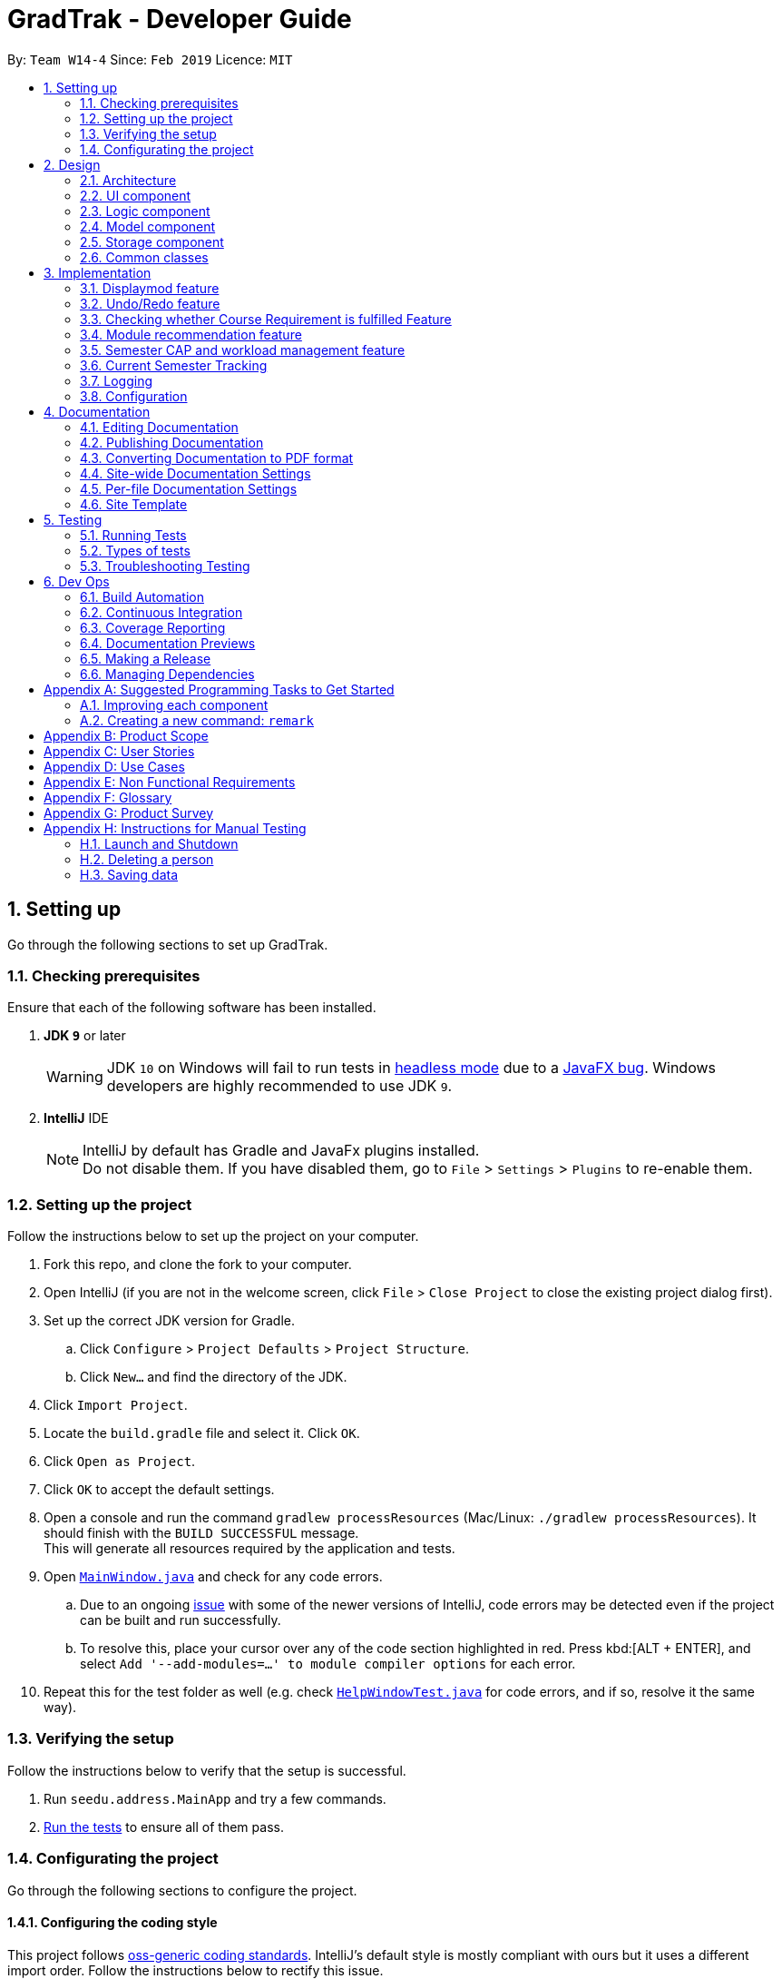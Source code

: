 = GradTrak - Developer Guide
:site-section: DeveloperGuide
:toc:
:toc-title:
:toc-placement: preamble
:sectnums:
:imagesDir: images
:stylesDir: stylesheets
:xrefstyle: full
ifdef::env-github[]
:tip-caption: :bulb:
:note-caption: :information_source:
:warning-caption: :warning:
:experimental:
endif::[]
:repoURL: https://github.com/cs2103-ay1819s2-w14-4/main

By: `Team W14-4`      Since: `Feb 2019`      Licence: `MIT`

== Setting up

Go through the following sections to set up GradTrak.

=== Checking prerequisites

Ensure that each of the following software has been installed.

. *JDK `9`* or later
+
[WARNING]
JDK `10` on Windows will fail to run tests in <<UsingGradle#Running-Tests, headless mode>> due to a https://github.com/javafxports/openjdk-jfx/issues/66[JavaFX bug].
Windows developers are highly recommended to use JDK `9`.

. *IntelliJ* IDE
+
[NOTE]
IntelliJ by default has Gradle and JavaFx plugins installed. +
Do not disable them. If you have disabled them, go to `File` > `Settings` > `Plugins` to re-enable them.

=== Setting up the project

Follow the instructions below to set up the project on your computer.

. Fork this repo, and clone the fork to your computer.
. Open IntelliJ (if you are not in the welcome screen, click `File` > `Close Project` to close the existing project dialog first).
. Set up the correct JDK version for Gradle.
.. Click `Configure` > `Project Defaults` > `Project Structure`.
.. Click `New...` and find the directory of the JDK.
. Click `Import Project`.
. Locate the `build.gradle` file and select it. Click `OK`.
. Click `Open as Project`.
. Click `OK` to accept the default settings.
. Open a console and run the command `gradlew processResources` (Mac/Linux: `./gradlew processResources`). It should finish with the `BUILD SUCCESSFUL` message. +
This will generate all resources required by the application and tests.
. Open link:{repoURL}/src/main/java/seedu/address/ui/MainWindow.java[`MainWindow.java`] and check for any code errors.
.. Due to an ongoing https://youtrack.jetbrains.com/issue/IDEA-189060[issue] with some of the newer versions of IntelliJ, code errors may be detected even if the project can be built and run successfully.
.. To resolve this, place your cursor over any of the code section highlighted in red. Press kbd:[ALT + ENTER], and select `Add '--add-modules=...' to module compiler options` for each error.
. Repeat this for the test folder as well (e.g. check link:{repoURL}/src/test/java/seedu/address/ui/HelpWindowTest.java[`HelpWindowTest.java`] for code errors, and if so, resolve it the same way).

=== Verifying the setup
Follow the instructions below to verify that the setup is successful.

. Run `seedu.address.MainApp` and try a few commands.
. <<Testing,Run the tests>> to ensure all of them pass.

=== Configurating the project

Go through the following sections to configure the project.

==== Configuring the coding style

This project follows https://github.com/oss-generic/process/blob/master/docs/CodingStandards.adoc[oss-generic coding standards]. IntelliJ's default style is mostly compliant with ours but it uses a different import order.
Follow the instructions below to rectify this issue.

. Go to `File` > `Settings...` (Windows/Linux), or `IntelliJ IDEA` > `Preferences...` (macOS).
. Select `Editor` > `Code Style` > `Java`.
. Click on the `Imports` tab to set the order.

* For `Class count to use import with '\*'` and `Names count to use static import with '*'`: Set to `999` to prevent IntelliJ from contracting the import statements.
* For `Import Layout`: The order is `import static all other imports`, `import java.\*`, `import javax.*`, `import org.\*`, `import com.*`, `import all other imports`. Add a `<blank line>` between each `import`.

Optionally, you can follow the <<UsingCheckstyle#, UsingCheckstyle.adoc>> document to configure Intellij to check style-compliance as you write code.

==== Setting up CI

Set up Travis to perform Continuous Integration (CI) for your fork. See <<UsingTravis#, UsingTravis.adoc>> to learn how to set it up.

After setting up Travis, you can optionally set up coverage reporting for your team fork (see <<UsingCoveralls#, UsingCoveralls.adoc>>).

[NOTE]
Coverage reporting could be useful for a team repository that hosts the final version but it is not that useful for your personal fork.

Optionally, you can set up AppVeyor as a second CI (see <<UsingAppVeyor#, UsingAppVeyor.adoc>>).

[NOTE]
Having both Travis and AppVeyor ensures your App works on both Unix-based platforms and Windows-based platforms (Travis is Unix-based and AppVeyor is Windows-based)

==== Getting started with coding

Follow the instructions below when you are ready to start coding.

1. Get some sense of the overall design by reading <<Design-Architecture>>.
2. Take a look at <<GetStartedProgramming>>.

== Design

[[Design-Architecture]]
The following sections explain the design of GradTrak.

=== Architecture

.Architecture Diagram
image::Architecture.png[width="600"]

The *_Architecture Diagram_* given above explains the high-level design of the App. Given below is a quick overview of each component.

[TIP]
The `.pptx` files used to create diagrams in this document can be found in the link:{repoURL}/docs/diagrams/[diagrams] folder. To update a diagram, modify the diagram in the pptx file, select the objects of the diagram, and choose `Save as picture`.

`Main` has only one class called link:{repoURL}/src/main/java/seedu/address/MainApp.java[`MainApp`]. It is responsible for:

* At app launch: Initializing the components in the correct sequence and connecting them with one another.
* At shut down: Shutting down the components and invoking cleanup methods where necessary.

<<Design-Commons,*`Commons`*>> represents a collection of classes used by multiple other components.
The following class plays an important role at the architecture level:

* `LogsCenter` : Used by many classes to write log messages to the App's log file.

The rest of the App consists of four components.

* <<Design-Ui,*`UI`*>>: The user interface (UI) of the App.
* <<Design-Logic,*`Logic`*>>: The command executor.
* <<Design-Model,*`Model`*>>: The model holding the data of the App in-memory.
* <<Design-Storage,*`Storage`*>>: The storage which reads data from and writes data to the hard disk.

Each of the four components above:

* Defines its Application Programming Interface (API) in an `interface` with the same name as the Component.
* Exposes its functionality using a `{Component Name}Manager` class.

For example, the `Logic` component (see class diagram in Section 2.3) defines its API in the `Logic.java` interface and exposes its functionality using the `LogicManager.java` class.

[discrete]
==== How the architecture components interact with each other

The _Sequence Diagram_ below shows how the components interact with each other for the scenario where the user issues the command `delete 1`.

.Component interactions for `delete 1` command
image::SDforDeleteModuleTaken.png[width="800"]

The sections below give more details of each component.

[[Design-Ui]]
=== UI component

.Structure of the UI Component
image::UiClassDiagram.png[width="800"]

*API* : link:{repoURL}/src/main/java/seedu/address/ui/Ui.java[`Ui.java`]

The UI consists of a `MainWindow` that is made up of parts e.g.`CommandBox`, `ResultDisplay`, `PersonListPanel`, `StatusBarFooter`, `BrowserPanel` etc. All these, including the `MainWindow`, inherit from the abstract `UiPart` class.

The `UI` component uses JavaFx UI framework. The layout of these UI parts are defined in matching `.fxml` files that are in the `src/main/resources/view` folder. For example, the layout of the link:{repoURL}/src/main/java/seedu/address/ui/MainWindow.java[`MainWindow`] is specified in link:{repoURL}/src/main/resources/view/MainWindow.fxml[`MainWindow.fxml`]

The `UI` component:

* Executes user commands using the `Logic` component.
* Listens for changes to `Model` data so that the UI can be updated with the modified data.

[[Design-Logic]]
=== Logic component

[[fig-LogicClassDiagram]]
.Structure of the Logic Component
image::LogicClassDiagram.png[width="800"]

*API* :
link:{repoURL}/src/main/java/seedu/address/logic/Logic.java[`Logic.java`]

.  `Logic` uses the `GradTrakParser` class to parse the user command.
.  This results in a `Command` object which is executed by the `LogicManager`.
.  The command execution can affect the `Model` (e.g. adding a module).
.  The result of the command execution is encapsulated as a `CommandResult` object which is passed back to the `Ui`.
.  In addition, the `CommandResult` object can also instruct the `Ui` to perform certain actions, such as displaying help to the user.

Given below is the Sequence Diagram for interactions within the `Logic` component for the `execute("delete 1")` API call.

.Interactions Inside the Logic Component for the `delete 1` Command
image::DeletePersonSdForLogic.png[width="800"]

[[Design-Model]]
=== Model component

.Structure of the Model Component
image::ModelClassDiagram.png[width="800"]

*API* : link:{repoURL}/src/main/java/seedu/address/model/Model.java[`Model.java`]

The `Model`:

* stores a `UserPref` object that represents the user's preferences.
* stores the GradTrak data.
* exposes an unmodifiable `ObservableList<ModuleTaken>` that can be 'observed' e.g. the UI can be bound to this list so that the UI automatically updates when the data in the list change.
* does not depend on any of the other three components.

[NOTE]
As a more OOP model, we can store a `Tag` list in `GradTrak`, which `ModuleTaken` can reference. This would allow `GradTrak` to only require one `Tag` object per unique `Tag`, instead of each `ModuleTaken` needing their own `Tag` object. An example of how such a model may look like is given below. +
 +
image:ModelClassBetterOopDiagram.png[width="800"]

[[Design-Storage]]
=== Storage component
Within the `Storage` component there are *2* types of storage classes: +
1. read and write storage +
2. read only storage

==== Read and write storage
.Structure of the Storage Component
image::StorageClassDiagram.png[width="800"]

*API* : link:{repoURL}/src/main/java/seedu/address/storage/Storage.java[`Storage.java`]

The `Storage` component,

* can save `UserPref` objects in json format and read it back.
* can save the GradTrak data in json format and read it back.

==== Read only storage
.Structure of read only storage component
image::moduleinfostorage.png[width="800"]

*API* : link:{repoURL}/src/main/java/seedu/address/storage/Storage/ModuleInfoStorage.java[`ModuleInfoStorage.java`]

The ModuleInfoStorage is a read-only form of storage as it is only reads the list of module information saved in a JSON
file and coverts them into `ModuleInfo` and the stores all the `ModuleInfo` into list called `ModuleInfoList`.

* can only read `ModuleInfo` objects in json format.

[[Design-Commons]]
=== Common classes

Classes used by multiple components are in the `seedu.addressbook.commons` package.

== Implementation

This section describes some noteworthy details on how certain features are implemented.

//tag::displaymod[]
=== Displaymod feature
==== Current Implementation

The `displaymod` is a search function that displays all available information with regards to the module codes the user types
into the command box.

When the application is launched, a JSON file containing all of NUS module information is then converted
into an Object Class called ModuleInfo individually and stored into an ObservableList<ModuleInfo> called ModuleInfoList.

image::ConversionModuleInfo.png[width="800"]

The usage of ModuleInfoList is only temporary as it is passed into `ModelManager` and then converted into an ObservableList<>.

[NOTE]
The purpose of having ModuleInfoList is not only for temporary use; it also serves as form of Error handling if the application
is unable to find the location of the JSON file containing all of the module information, a blank ModuleInfoList is handed to the
ModelManager.

image::Observable.png[width="800"]

This is done as `ObservableList<>` comes with a `FilteredList<>` feature: which wraps an ObservableList and filters the contents
based on `predicates`.

* `Predicates` -- All search keywords i.e *Module Code* is saved as a list of `predicates`.

This allows for easier search throughout the list of all Module Information, as the User can search for multiple modules in
a single search.

The FilteredList is then collected and the ModuleInfo Objects will be formatted into Strings so that the information required
is displayed by the UI.

==== Design Considerations
===== Aspect: How Displaymod executes
* **Current Implementation :** Searches based on Module Codes Only
** Pros: Searches is slightly faster since its only based on Module Codes
** Cons: Limited search since it requires User to know Module Codes beforehand.

* **Future Implementation :** Search based on keywords
** Pros: User can search for Modules based on keywords thus require no prior knowledge on a particular module code
** Cons: Have to combine all module information into a single String and search for keywords; slower searches.

==== Aspect: Data Structure Used
* **Current Implementation :** `ObservableList<>` is used
** Pros: Allows for `FilteredList<>` to be used based on predicates; easy implementation.
** Cons: Requires additional classes to be implemented to handle the use of `Predicates`.

* **Alternative :** Sticking to the `ArrayList<>`
** Pros: Easy to handle as it is a simple data structure.
** Cons: Harder to search for specific Keywords(future implementation)


// tag::undoredo[]
=== Undo/Redo feature
==== Current Implementation

The undo/redo mechanism is facilitated by `VersionedGradTrak`.
It extends `GradTrak` with an undo/redo history, stored internally as an `gradTrakStateList` and `currentStatePointer`.
Additionally, it implements the following operations:

* `VersionedGradTrak#commit()` -- Saves the current GradTrak state in its history.
* `VersionedGradTrak#undo()` -- Restores the previous GradTrak state from its history.
* `VersionedGradTrak#redo()` -- Restores a previously undone GradTrak state from its history.

These operations are exposed in the `Model` interface as `Model#commitGradTrak()`, `Model#undoGradTrak()` and `Model#redoGradTrak()` respectively.

Given below is an example usage scenario and how the undo/redo mechanism behaves at each step.

Step 1. The user launches the application for the first time. The `VersionedGradTrak` will be initialized with the initial GradTrak state, and the `currentStatePointer` pointing to that single GradTrak state.

image::UndoRedoStartingStateListDiagram.png[width="800"]

Step 2. The user executes `delete 5` command to delete the 5th module in the GradTrak. The `delete` command calls `Model#commitGradTrak()`, causing the modified state of the GradTrak after the `delete 5` command executes to be saved in the `GradTrakStateList`, and the `currentStatePointer` is shifted to the newly inserted GradTrak state.

image::UndoRedoNewCommand1StateListDiagram.png[width="800"]

Step 3. The user executes `add c/CS2103T ...` to add a new module. The `add` command also calls `Model#commitGradTrak()`, causing another modified GradTrak state to be saved into the `gradTrakStateList`.

image::UndoRedoNewCommand2StateListDiagram.png[width="800"]

[NOTE]
If a command fails its execution, it will not call `Model#commitGradTrak()`, so the GradTrak state will not be saved into the `gradTrakStateList`.

Step 4. The user now decides that adding the module was a mistake, and decides to undo that action by executing the `undo` command. The `undo` command will call `Model#undoGradTrak()`, which will shift the `currentStatePointer` once to the left, pointing it to the previous GradTrak state, and restores the GradTrak to that state.

image::UndoRedoExecuteUndoStateListDiagram.png[width="800"]

[NOTE]
If the `currentStatePointer` is at index 0, pointing to the initial GradTrak state, then there are no previous GradTrak states to restore. The `undo` command uses `Model#canUndoGradTrak()` to check if this is the case. If so, it will return an error to the user rather than attempting to perform the undo.

The following sequence diagram shows how the undo operation works:

image::UndoRedoSequenceDiagram.png[width="800"]

The `redo` command does the opposite -- it calls `Model#redoGradTrak()`, which shifts the `currentStatePointer` once to the right, pointing to the previously undone state, and restores the GradTrak to that state.

[NOTE]
If the `currentStatePointer` is at index `gradTrakStateList.size() - 1`, pointing to the latest GradTrak state, then there are no undone GradTrak states to restore. The `redo` command uses `Model#canRedoGradTrak()` to check if this is the case. If so, it will return an error to the user rather than attempting to perform the redo.

Step 5. The user then decides to execute the command `list`. Commands that do not modify the GradTrak, such as `list`, will usually not call `Model#commitGradTrak()`, `Model#undoGradTrak()` or `Model#redoGradTrak()`. Thus, the `gradTrakStateList` remains unchanged.

image::UndoRedoNewCommand3StateListDiagram.png[width="800"]

Step 6. The user executes `clear`, which calls `Model#commitGradTrak()`. Since the `currentStatePointer` is not pointing at the end of the `gradTrakStateList`, all GradTrak states after the `currentStatePointer` will be purged. We designed it this way because it no longer makes sense to redo the `add c/CS2103T ...` command. This is the behavior that most modern desktop applications follow.

image::UndoRedoNewCommand4StateListDiagram.png[width="800"]

The following activity diagram summarizes what happens when a user executes a new command:

image::UndoRedoActivityDiagram.png[width="650"]

==== Design Considerations

===== Aspect: How undo & redo executes

* **Alternative 1 (current choice):** Saves the entire GradTrak.
** Pros: Easy to implement.
** Cons: May have performance issues in terms of memory usage.
* **Alternative 2:** Individual command knows how to undo/redo by itself.
** Pros: Will use less memory (e.g. for `delete`, just save the person being deleted).
** Cons: We must ensure that the implementation of each individual command are correct.

===== Aspect: Data structure to support the undo/redo commands

* **Alternative 1 (current choice):** Use a list to store the history of GradTrak states.
** Pros: Easy for less experienced developers to understand.
** Cons: Logic is duplicated twice. For example, when a new command is executed, we must remember to update both `HistoryManager` and `VersionedGradTrak`.
* **Alternative 2:** Use `HistoryManager` for undo/redo
** Pros: We do not need to maintain a separate list, and just reuse what is already in the codebase.
** Cons: Requires dealing with commands that have already been undone: We must remember to skip these commands. Violates Single Responsibility Principle and Separation of Concerns as `HistoryManager` now needs to do two different things.
// end::undoredo[]

// tag::CourseRequirement[]
=== Checking whether Course Requirement is fulfilled Feature

==== Current Implementation
Users are able to check whether they have satisfied course requirements through a function `displayreq`.
Similar to the implementation of the feature related to `displaymod`, when the application is
launched, a JSON file containing pre-existing information on courses (either default or pre-defined by users) and their respective course requirement
will loaded as `Course` objects and `CourseRequirement` interface (`Course` contains multiple `CourseRequirement` interface implementees)
and stored in an `CourseList` inside of `ModelManager`. While the app does not support adding or removing courses and course requirements,
users can still define their own course or course requirements by modifying the JSON file.


We employ the "Composite" design pattern for this class as there are desirable boolean binary operations such as
"and", "or", that we would like to apply on two different requirements and we would want to regard the "simple" CourseRequirement,
(one that can be achieved without "and", "or") and a more complicated one (one that can only be achieved with "and", "or") to be the same.
As such the logical choice would be to make `CourseRequirement` an interface and its implementation is restricted to
the `PrimitiveRequirement` and `CompositeRequirement` classes.

image::CompositeDesignPattern.png[width==800]

As the name suggests,
`CompositeRequirement` is made up of two other `CourseRequirements`, a `LogicalConnector` enumerations (which is used to represent
logical binary operators such conjunctions and disjunctions). On the other hand, a `PrimitiveRequirement` is a standalone `CourseRequirement` implementation
that contains a `Condition` class, which is really a helper class that is used to check whether a list of `ModuleInfoCode` can satisfy the `CourseRequirement`.
The `Condition` class has the following attribute to decide whether the a condition of `PrimitiveRequirement` is fulfilled, namely one String, Regular Expression,
and an integer `minToSatisfy`. We will further elaborate the details below.

There currently 3 ways that `CourseRequirement` provides information to the user:

* `isFulfilled()` -- a method that accepts a list of `ModuleInfoCode` and returns a `boolean` to indicate whether the list of
`ModuleInfoCode` can satisfy the requirement.
** For `PrimitiveRequirement`, if the number of distinct `ModuleInfoCode` satisfies the list of Regular Expression pre-defined in
`Condition` class exceeds `minToSatisfy`, we define the `PrimitiveRequirement` to be satisfied.
** Similarly, for `CompositeRequirement`, it depends on the `LogicalConnector`; if we have "and", then both `CourseRequirement` must be satisfied
in order for `CompositeRequirement` to be satisfied and likewise for "or".
* `percentageFulfilled()` -- a method that also accepts a list of ModuleInfoCode returns a `double` value on the percentage of completion of the
`CourseRequirement`.
** For `PrimitiveRequirement` this will be the proportion of distinct modules that satisfy at least one of the regular expression
divided by `minToSatisfy`.
** For `CompositeRequirement`, a `LogicalConnector` of "or" wil result in the max of the two requirements whereas for "and", we take average
of both classes to approximate the degree of completion.

* `getUnfulfilled()` -- a method that accepts a list of `ModuleInfoCode` and returns a list of Strings that matches regular expressions (defined under Condition) of the `ModuleInfoCode`
that can be used to satisfy the `CourseRequirement`.

==== Design Considerations
===== Aspect: How condition checks whether Course Requirement is fulfilled
* **Alternative 1 (current choice): Checking Requirement fulfilled by only using `ModuleInfoCode` of
`ModuleTaken`**
** Pros: Easier to implement since we are restricting scope to only checking of strings
** Cons: There could be 'corner cases' that we left out; actual NUS Course Requirement that we cannot represent by
merely checking the module code.


* ** Alternative 2: Checking Requirement fulfilled by accessing any attribute of `ModuleTaken`**
** Pros: Increased flexibility allows for more powerful expressions and increased usability for users side
** Cons: More Java classes/coding required (to Separate Responsibilities and Concerns) also means that more tests
and storage components for different classes.

Alternative 1 is chosen over alternative 2 because it is much easier to implement in terms of scope.
Another reason why we chose alternative 1 over alternative 2 is due to the lack of time.
For most cases, alternative 1 seems to be sufficient.
However, in the future, we might extend the Condition class to check for other attributes of `ModuleTaken`.
//end::CourseRequirement[]

// tag::rec[]
=== Module recommendation feature

The module recommendation feature displays modules which the user is recommended to read based on existing GradTrak modules
and specific course requirements. It generates a list of module codes together with their corresponding titles and requirement
types satisfied. The entire list is displayed on the Result Panel upon entering the `rec` command.

==== Current implementation

Each recommended module is represented by a `RecModule` which contains a unique `ModuleInfo` and its corresponding
`CourseReqType` satisfied, as shown in the diagram below.

.`RecModule` class diagram
image::RecModuleClassDiagram.png[width="400"]


When `ModelManager` is initialised, `Model#getObservableRecModuleList` is called which generates an
`ObservableList` of `RecModule` , one for each module in the entire `ModuleInfoList`. This list is wrapped in a `FilteredList`,
which is further wrapped in a `SortedList`, both stored in `ModelManager`. At this point, all `RecModule` in the list contain an empty `CourseReqType` field.

When the `rec` command is entered, the sequence of execution is as follows:

.  `Model#updateRecModuleList` is called, which creates a `RecModulePredicate` given the user's `Course` and `GradTrak`, and a `RecModuleComparator`.
.  The `RecModulePredicate` is applied to the `FilteredList` of `RecModule`. In each test:
.. An `EligibleModulePredicate` which takes in `GradTrak` tests if the `ModuleInfo` of this `RecModule` is eligible to be read.
If the module is already present in GradTrak or does not have its prerequisites satisfied, this `RecModule` is filtered out.
.. The `ModuleInfoCode` (call it `codeToTest`) of the `RecModule` is retrieved. +
A `nonFailedCodeList` of `ModuleInfoCode` corresponding to non-failed `ModuleTaken` (already passed or to be read in a future semester) is also retrieved from `GradTrak`.
.. The `codeToTest` is then passed into `Course#getCourseReqTypeOf`, which in turn calls `CourseRequirement#canFulfill` for each `CourseRequirement` listed in `Course`.
 A list of `CourseReqType` that the `codeToTest` can satisfy is returned.
This `courseReqTypeList` is sorted by the priority of `CourseReqType` as defined in the `enum` class: `CORE`, `BD`, `IE`, `FAC`, `GE`, `UE`.
.. For each `CourseReqType` in the `courseReqTypeList` (highest priority first):
... `Course#isCodeContributing` is called, which takes in the `CourseReqType`, `nonFailedCodeList` and `codeToTest`.
... For each `CourseRequirement` listed in `Course` corresponding to the given `CourseReqType`, `CourseRequirement#getUnfulfilled`
is called which takes in the `nonFailedCodeList` and returns an `unfulfilledRegexList` of RegExes not satisfied.
... If the `codeToTest` matches any of the RegExes in the
`unfulfilledRegexList`, `Course#isCodeContributing` returns `true` and the loop for `courseReqTypeList` terminates.
.. The `CourseReqType` of highest priority satisfied by `codeToTest` is then set into the `RecModule`. However, if the `codeToTest` does not
contribute to any of the `CourseRequirement` listed in `Course`, this `RecModule` is filtered out.
. The `RecModuleComparator` is applied to the `SortedList` of `RecModule`. It sorts the list in decreasing priority of the
`CourseReqType` satisfied by the `RecModule`. Those `RecModule` with equal priority are sorted by module level (the first numerical digit of its `ModuleInfoCode`),
considering that lower level modules are usually read first. In the case of equal priority and module level, lexicographical sorting of its `ModuleInfoCode` is used.
. The `SortedList` of `RecModule` is retrieved from `ModelManager` and displayed to the user in the Result Panel.

If there are changes to `GradTrak` (adding, editing or deleting modules) or `Course` (changing the course of study), the `rec` command
must be run again to reflect the updated recommendation list.

The sequence diagrams summarising the above execution are shown below.

.`RecCommand` sequence diagram
image::RecCommandSequenceDiagram.png[width="1000"]

.`RecModulePredicate` sequence diagram
image::RecModulePredicateSequenceDiagram.png[width="800"]

.`RecModuleComparator` sequence diagram
image::RecModuleComparatorSequenceDiagram.png[width="800"]

==== Design Considerations
===== Aspect: Sorting of recommendation list
* **Alternative 1 (current choice): Recommendation list is sorted by a fixed order of `CourseReqType` priority as defined in the `enum` class**
** Pros: Easy to implement and modify
** Cons: User may have his own order of priority that differs from the default one

* **Alternative 2: Recommendation list can be sorted by a custom order defined by the user**
** Pros: User can sort the list according to his own preferences
** Cons: Difficult to implement if several parameters for sorting is allowed; input method for the custom order is problematic

==== Possible Improvements
. Allow the user to display a module's information (from displaymod command) using its index in the recommendation list
. Allow the user to add a module to GradTrak using its index in the recommendation list
// end::rec[]

// tag::semesterlimits[]
=== Semester CAP and workload management feature

==== Current Implementation
Users are able to set their preferred minimum and maximum CAP limits for each semester. They are also able to set the minimum and maximum workload limits for each semester in terms of the number of hours per week in terms of lectures, tutorials, labs, projects, and preparation.

The current stored semester limits will be loaded from the GradTrak.json file into a list of `SemLimit` Objects for each semester on app startup.
If the user has not set any limits, the json file will contain a list with default limit values.

Users able to set the expected minimum and maximum grade for each module they take, as well as the number of workload hours.
The `EditCommand` is used to set the grades and workload expected using an single argument for each variable.

Users can check if their expected grades and workload per semester falls within their preferred limits.
A class `LimitChecker` handles the computation of CAP and total workload of the semesters and generates a table in HTML with the information computed.
//end::semesterlimits[]

// tag::semestertracking[]
=== Current Semester Tracking

==== Current Implementation
Modules taken before the current semester must have a finalized grade such that

when the user tries to shift the current semester forward, the app will check through all the modules taken before the current semester to ensure that the maximum and minimum expected grades are set to be the same.
or else the `cursem` command will fail and be rejected with an error message

image::SetCurrentSemesterSequenceDiagram.png[width="1000"]
image::SetSemesterLimitSequenceDiagram.png[width="1000"]

7: Some students have a target CAP they want for graduation
And may like to follow a CAP plan to ensure their cap remains at a suitable range at all times so that they can apply for SEP/NOC/or maintain their scholarship such that a suitable CAP is maintained for each semester

2: This could be achieved if there was a command that could tell them if their current plans are suitable in maintaining a preferred CAP for each semester

6:
Users would like to know what their current CAP is
(which is why we need allow them to set and pull out their current semester later)
Users would like to be able to estimate their minimum and maximum projected CAP based on their estimated grade range for each module
(which is why we need allow them to set and pull out their projected min/max grade for each semester)
Users would like to know if any semesters have modules that have too many difficult modules that would pull down their cap unexpectedly or too many easy modules that could be distributed to other semesters to lighten the stress over all semesters.
(which is why we need to allow them to set their limits)

3: Since GradTrak is a command based application that has consolidated information about all the modules they plan to take,
1: users would like a single command to show them all the information they want to see about their CAP in one page.

8The cklimit command is implemented that takes in no arguments and allow users to run a cap analysis on their current module plan and generate the results to be printed into the browser panel

<sequence diagram>

Alternative considerations that were rejected:
?
Prints while checking which rows are violated?


7: Students may want ensure that their total workload for each semester fulfils their plan preference that they set with See:setlimit.

2: This could be achieved if there was command that could tell them if their current plans are suitable in keeping within their preferred workload limits

6: Users would like to know if any semester have modules that total up to too little or too much of a certain type of workload.


3: Each semester has 5 types of total workload hour ranges acceptable to the user to be checked against
Min max lec
Min max tut
Min max lab
Min max proj
Min max prep
(note: these limits could be personalized by the user with see:setlimit)(describes why. Describes alternatives to have 5)

Each module has workload information provided so we need those
(note: these workloads could be personalized by the user when they see:add, or see:edit the module)(describes why. Describes alternatives to have 5)

1: users would like a single command to show them all the information they want to see about their module plan workloads in one page.

8The see:cklimit command is implemented that takes in no arguments and allow users to run a workload analysis on their current module plan and generate the results to be printed into the browser panel

<sequence diagram>

Alternatives:

Having a separate command to track cap with workload

Using the same command to track for cap and workload

It is more convenient for the user to only know 1 command that can tell them how well their current plan is aligned with their preferences. Since the limits for hour and cap are stored and used in similar ways, the same classes(Semlimit, json adapted sem limits) and command could be used to handle both types of limits. This could increase code readability and still allow for unique modifications in the future for each type of workload.
If they made any changes, they could view all the workload and cap analysis results changes with 1 command

7: Some students who do not have a strong programming background may be slightly uncomfortable taking multiple programming modules in year 1 as they may feel too stressed from huge weekly lab workloads. Other students who like project work may like to take 1 or 2 team-based modules per semester that focuses on communication skills.

2: Students may have a preference for a limit on the workload amount to take for each semester. Various types of workload such as number of lecture hours, tutorial hours, lab hours, project hours, and preparation hours.

1: Students want the application to keep track of their preferences so that it is possible for gradtrak to help them detect if their current module plans fulfil their plan preferences

8The setlimit command(See:full description of the setlimit command)
Takes in the first argument without prefix as the semester to apply the set limits
Then takes in at least 1 argument that specifies which type of semester limit to set.
Edits the user's semester limit preferences that are stored in gradtrak.json
Displays a message to indicate success or error message.

Constraints for the command input:

Semester set must be a valid semester. (See:semester in the DG)
Newly edited CAP limits must be not be out of order. Minimum CAP must not be more than maximum CAP
Newly edited lecture hour limits must be not be out of order. Minimum lecture hour must not be more than maximum lecture hour
Newly edited tutorial hour limits must be not be out of order. Minimum tutorial hour must not be more than maximum tutorial hour
Newly edited lab hour limits must be not be out of order. Minimum lab hour must not be more than maximum lab hour
Newly edited project hour limits must be not be out of order. Minimum project hour must not be more than maximum project hour
Newly edited preparation hour limits must be not be out of order. Minimum preparation hour must not be more than maximum preparation hour

Prints the current semester and generates sets of information
Table 1 the user's overall cap information for entire module plan:
A single row with 3 columns
The left most column shows the minimum possible cap attained upon graduation based on all the minimum expected grades of all the modules in the user's plan
It is calculated by
The middle column shows the current known cap of the user based on completed modules only. Modules that are considered complete if it is taken in a semester before the current semester. Completed modules will have a finalized grade where the maximum and minimum grades are finalized to be identical.
It is calculated by
The right most column shows…
It is calculated by
Table 2 the user's cap information for each semester:
10 rows. 1 for each semester
From leftmost to rightmost column,
The first column shows the minimum cap of the semester set by the user
See link:setlimit:below for how it is it stored
The second column shows the minimum expected cap for that semester based on the modules taken in the user's current module plan
It is calculated by
The third
It is calculated by
The fourth
See link

Table 3 the workload information for each semester:

Made of 10 minitables
1 mini table for each of the 10 semesters from Y1S1 to Y5S2
Each mini table shows has 5 rows of information for the 5 types of module workloads for lecture hours, tutorial hours, lab hours, project hours and preparation hours for the semester
The minimum total semester workload set for each workload type is on the left most column
The maximum total semester workload set for each workload type is on the right most column
The middle column shows the total current workload for each type based the current user's module plan where each workload type is set by the user
It is calculated by adding up all the modules

//end::semestertracking[]

=== Logging

We are using `java.util.logging` package for logging. The `LogsCenter` class is used to manage the logging levels and logging destinations.

* The logging level can be controlled using the `logLevel` setting in the configuration file (See <<Implementation-Configuration>>)
* The `Logger` for a class can be obtained using `LogsCenter.getLogger(Class)` which will log messages according to the specified logging level
* Currently log messages are output through: `Console` and to a `.log` file.

*Logging Levels*

* `SEVERE` : Critical problem detected which may possibly cause the termination of the application
* `WARNING` : Can continue, but with caution
* `INFO` : Information showing the noteworthy actions by the App
* `FINE` : Details that is not usually noteworthy but may be useful in debugging e.g. print the actual list instead of just its size

[[Implementation-Configuration]]
=== Configuration

Certain properties of the application can be controlled (e.g user prefs file location, logging level) through the configuration file (default: `config.json`).

== Documentation

We use asciidoc for writing documentation.

[NOTE]
We chose asciidoc over Markdown because asciidoc, although a bit more complex than Markdown, provides more flexibility in formatting.

=== Editing Documentation

See <<UsingGradle#rendering-asciidoc-files, UsingGradle.adoc>> to learn how to render `.adoc` files locally to preview the end result of your edits.
Alternatively, you can download the AsciiDoc plugin for IntelliJ, which allows you to preview the changes you have made to your `.adoc` files in real-time.

=== Publishing Documentation

See <<UsingTravis#deploying-github-pages, UsingTravis.adoc>> to learn how to deploy GitHub Pages using Travis.

=== Converting Documentation to PDF format

We use https://www.google.com/chrome/browser/desktop/[Google Chrome] for converting documentation to PDF format, as Chrome's PDF engine preserves hyperlinks used in webpages.

Here are the steps to convert the project documentation files to PDF format.

.  Follow the instructions in <<UsingGradle#rendering-asciidoc-files, UsingGradle.adoc>> to convert the AsciiDoc files in the `docs/` directory to HTML format.
.  Go to your generated HTML files in the `build/docs` folder, right click on them and select `Open with` -> `Google Chrome`.
.  Within Chrome, click on the `Print` option in Chrome's menu.
.  Set the destination to `Save as PDF`, then click `Save` to save a copy of the file in PDF format. For best results, use the settings indicated in the screenshot below.

.Saving documentation as PDF files in Chrome
image::chrome_save_as_pdf.png[width="300"]

[[Docs-SiteWideDocSettings]]
=== Site-wide Documentation Settings

The link:{repoURL}/build.gradle[`build.gradle`] file specifies some project-specific https://asciidoctor.org/docs/user-manual/#attributes[asciidoc attributes] which affects how all documentation files within this project are rendered.

[TIP]
Attributes left unset in the `build.gradle` file will use their *default value*, if any.

[cols="1,2a,1", options="header"]
.List of site-wide attributes
|===
|Attribute name |Description |Default value

|`site-name`
|The name of the website.
If set, the name will be displayed near the top of the page.
|_not set_

|`site-githuburl`
|URL to the site's repository on https://github.com[GitHub].
Setting this will add a "View on GitHub" link in the navigation bar.
|_not set_

|`site-seedu`
|Define this attribute if the project is an official SE-EDU project.
This will render the SE-EDU navigation bar at the top of the page, and add some SE-EDU-specific navigation items.
|_not set_

|===

[[Docs-PerFileDocSettings]]
=== Per-file Documentation Settings

Each `.adoc` file may also specify some file-specific https://asciidoctor.org/docs/user-manual/#attributes[asciidoc attributes] which affects how the file is rendered.

Asciidoctor's https://asciidoctor.org/docs/user-manual/#builtin-attributes[built-in attributes] may be specified and used as well.

[TIP]
Attributes left unset in `.adoc` files will use their *default value*, if any.

[cols="1,2a,1", options="header"]
.List of per-file attributes, excluding Asciidoctor's built-in attributes
|===
|Attribute name |Description |Default value

|`site-section`
|Site section that the document belongs to.
This will cause the associated item in the navigation bar to be highlighted.
One of: `UserGuide`, `DeveloperGuide`, ``LearningOutcomes``{asterisk}, `AboutUs`, `ContactUs`

_{asterisk} Official SE-EDU projects only_
|_not set_

|`no-site-header`
|Set this attribute to remove the site navigation bar.
|_not set_

|===

=== Site Template

The files in link:{repoURL}/docs/stylesheets[`docs/stylesheets`] are the https://developer.mozilla.org/en-US/docs/Web/CSS[CSS stylesheets] of the site.
You can modify them to change some properties of the site's design.

The files in link:{repoURL}/docs/templates[`docs/templates`] controls the rendering of `.adoc` files into HTML5.
These template files are written in a mixture of https://www.ruby-lang.org[Ruby] and http://slim-lang.com[Slim].

[WARNING]
====
Modifying the template files in link:{repoURL}/docs/templates[`docs/templates`] requires some knowledge and experience with Ruby and Asciidoctor's API.
You should only modify them if you need greater control over the site's layout than what stylesheets can provide.
The SE-EDU team does not provide support for modified template files.
====

[[Testing]]
== Testing

=== Running Tests

There are three ways to run tests.

[TIP]
The most reliable way to run tests is the 3rd one. The first two methods might fail some GUI tests due to platform/resolution-specific idiosyncrasies.

*Method 1: Using IntelliJ JUnit test runner*

* To run all tests, right-click on the `src/test/java` folder and choose `Run 'All Tests'`
* To run a subset of tests, you can right-click on a test package, test class, or a test and choose `Run 'ABC'`

*Method 2: Using Gradle*

* Open a console and run the command `gradlew clean allTests` (Mac/Linux: `./gradlew clean allTests`)

[NOTE]
See <<UsingGradle#, UsingGradle.adoc>> for more info on how to run tests using Gradle.

*Method 3: Using Gradle (headless)*

Thanks to the https://github.com/TestFX/TestFX[TestFX] library we use, our GUI tests can be run in the _headless_ mode. In the headless mode, GUI tests do not show up on the screen. That means the developer can do other things on the Computer while the tests are running.

To run tests in headless mode, open a console and run the command `gradlew clean headless allTests` (Mac/Linux: `./gradlew clean headless allTests`)

=== Types of tests

We have two types of tests:

.  *GUI Tests* - These are tests involving the GUI. They include,
.. _System Tests_ that test the entire App by simulating user actions on the GUI. These are in the `systemtests` package.
.. _Unit tests_ that test the individual components. These are in `seedu.address.ui` package.
.  *Non-GUI Tests* - These are tests not involving the GUI. They include,
..  _Unit tests_ targeting the lowest level methods/classes. +
e.g. `seedu.address.commons.StringUtilTest`
..  _Integration tests_ that are checking the integration of multiple code units (those code units are assumed to be working). +
e.g. `seedu.address.storage.StorageManagerTest`
..  Hybrids of unit and integration tests. These test are checking multiple code units as well as how the are connected together. +
e.g. `seedu.address.logic.LogicManagerTest`


=== Troubleshooting Testing
**Problem: `HelpWindowTest` fails with a `NullPointerException`.**

* Reason: One of its dependencies, `HelpWindow.html` in `src/main/resources/docs` is missing.
* Solution: Execute Gradle task `processResources`.

== Dev Ops

=== Build Automation

See <<UsingGradle#, UsingGradle.adoc>> to learn how to use Gradle for build automation.

=== Continuous Integration

We use https://travis-ci.org/[Travis CI] and https://www.appveyor.com/[AppVeyor] to perform _Continuous Integration_ on our projects. See <<UsingTravis#, UsingTravis.adoc>> and <<UsingAppVeyor#, UsingAppVeyor.adoc>> for more details.

=== Coverage Reporting

We use https://coveralls.io/[Coveralls] to track the code coverage of our projects. See <<UsingCoveralls#, UsingCoveralls.adoc>> for more details.

=== Documentation Previews
When a pull request has changes to asciidoc files, you can use https://www.netlify.com/[Netlify] to see a preview of how the HTML version of those asciidoc files will look like when the pull request is merged. See <<UsingNetlify#, UsingNetlify.adoc>> for more details.

=== Making a Release

Here are the steps to create a new release.

.  Update the version courseReqCredits in link:{repoURL}/src/main/java/seedu/address/MainApp.java[`MainApp.java`].
.  Generate a JAR file <<UsingGradle#creating-the-jar-file, using Gradle>>.
.  Tag the repo with the version courseReqCredits. e.g. `v0.1`
.  https://help.github.com/articles/creating-releases/[Create a new release using GitHub] and upload the JAR file you created.

=== Managing Dependencies

A project often depends on third-party libraries. For example, GradTrak depends on the https://github.com/FasterXML/jackson[Jackson library] for JSON parsing. Managing these _dependencies_ can be automated using Gradle. For example, Gradle can download the dependencies automatically, which is better than these alternatives:

[loweralpha]
. Include those libraries in the repo (this bloats the repo size)
. Require developers to download those libraries manually (this creates extra work for developers)

[[GetStartedProgramming]]
[appendix]
== Suggested Programming Tasks to Get Started

Suggested path for new programmers:

1. First, add small local-impact (i.e. the impact of the change does not go beyond the component) enhancements to one component at a time. Some suggestions are given in <<GetStartedProgramming-EachComponent>>.

2. Next, add a feature that touches multiple components to learn how to implement an end-to-end feature across all components. <<GetStartedProgramming-RemarkCommand>> explains how to go about adding such a feature.

[[GetStartedProgramming-EachComponent]]
=== Improving each component

Each individual exercise in this section is component-based (i.e. you would not need to modify the other components to get it to work).

[discrete]
==== `Logic` component

*Scenario:* You are in charge of `logic`. During dog-fooding, your team realize that it is troublesome for the user to type the whole command in order to execute a command. Your team devise some strategies to help cut down the amount of typing necessary, and one of the suggestions was to implement aliases for the command words. Your job is to implement such aliases.

[TIP]
Do take a look at <<Design-Logic>> before attempting to modify the `Logic` component.

. Add a shorthand equivalent alias for each of the individual commands. For example, besides typing `clear`, the user can also type `c` to remove all modulesTaken in the list.
+
****
* Hints
** Just like we store each individual command word constant `COMMAND_WORD` inside `*Command.java` (e.g.  link:{repoURL}/src/main/java/seedu/address/logic/commands/FindCommand.java[`FindCommand#COMMAND_WORD`], link:{repoURL}/src/main/java/seedu/address/logic/commands/DeleteCommand.java[`DeleteCommand#COMMAND_WORD`]), you need a new constant for aliases as well (e.g. `FindCommand#COMMAND_ALIAS`).
** link:{repoURL}/src/main/java/seedu/address/logic/parser/AddressBookParser.java[`AddressBookParser`] is responsible for analyzing command words.
* Solution
** Modify the switch statement in link:{repoURL}/src/main/java/seedu/address/logic/parser/AddressBookParser.java[`AddressBookParser#parseCommand(String)`] such that both the proper command word and alias can be used to execute the same intended command.
** Add new tests for each of the aliases that you have added.
** Update the user guide to document the new aliases.
** See this https://github.com/se-edu/addressbook-level4/pull/785[PR] for the full solution.
****

[discrete]
==== `Model` component

*Scenario:* You are in charge of `model`. One day, the `logic`-in-charge approaches you for help. He wants to implement a command such that the user is able to remove a particular tag from everyone in the address book, but the model API does not support such a functionality at the moment. Your job is to implement an API method, so that your teammate can use your API to implement his command.

[TIP]
Do take a look at <<Design-Model>> before attempting to modify the `Model` component.

. Add a `removeTag(Tag)` method. The specified tag will be removed from everyone in the address book.
+
****
* Hints
** The link:{repoURL}/src/main/java/seedu/address/model/Model.java[`Model`] and the link:{repoURL}/src/main/java/seedu/address/model/GradTrak.java[`GradTrak`] API need to be updated.
** Think about how you can use SLAP to design the method. Where should we place the main logic of deleting tags?
**  Find out which of the existing API methods in  link:{repoURL}/src/main/java/seedu/address/model/GradTrak.java[`GradTrak`] and link:{repoURL}/src/main/java/seedu/address/model/person/ModuleTaken.java[`ModuleTaken`] classes can be used to implement the tag removal logic. link:{repoURL}/src/main/java/seedu/address/model/GradTrak.java[`GradTrak`] allows you to update a module, and link:{repoURL}/src/main/java/seedu/address/model/person/ModuleTaken.java[`ModuleTaken`] allows you to update the tags.
* Solution
** Implement a `removeTag(Tag)` method in link:{repoURL}/src/main/java/seedu/address/model/GradTrak.java[`GradTrak`]. Loop through each module, and remove the `tag` from each module.
** Add a new API method `deleteTag(Tag)` in link:{repoURL}/src/main/java/seedu/address/model/ModelManager.java[`ModelManager`]. Your link:{repoURL}/src/main/java/seedu/address/model/ModelManager.java[`ModelManager`] should call `GradTrak#removeTag(Tag)`.
** Add new tests for each of the new public methods that you have added.
** See this https://github.com/se-edu/addressbook-level4/pull/790[PR] for the full solution.
****

[discrete]
==== `Ui` component

*Scenario:* You are in charge of `ui`. During a beta testing session, your team is observing how the users use your address book application. You realize that one of the users occasionally tries to delete non-existent tags from a contact, because the tags all look the same visually, and the user got confused. Another user made a typing mistake in his command, but did not realize he had done so because the error message wasn't prominent enough. A third user keeps scrolling down the list, because he keeps forgetting the index of the last person in the list. Your job is to implement improvements to the UI to solve all these problems.

[TIP]
Do take a look at <<Design-Ui>> before attempting to modify the `UI` component.

. Use different colors for different tags inside person cards. For example, `friends` tags can be all in brown, and `colleagues` tags can be all in yellow.
+
**Before**
+
image::getting-started-ui-tag-before.png[width="300"]
+
**After**
+
image::getting-started-ui-tag-after.png[width="300"]
+
****
* Hints
** The tag labels are created inside link:{repoURL}/src/main/java/seedu/address/ui/PersonCard.java[the `PersonCard` constructor] (`new Label(tag.tagName)`). https://docs.oracle.com/javase/8/javafx/api/javafx/scene/control/Label.html[JavaFX's `Label` class] allows you to modify the style of each Label, such as changing its color.
** Use the .css attribute `-fx-background-color` to add a color.
** You may wish to modify link:{repoURL}/src/main/resources/view/DarkTheme.css[`DarkTheme.css`] to include some pre-defined colors using css, especially if you have experience with web-based css.
* Solution
** You can modify the existing test methods for `PersonCard` 's to include testing the tag's color as well.
** See this https://github.com/se-edu/addressbook-level4/pull/798[PR] for the full solution.
*** The PR uses the hash code of the tag names to generate a color. This is deliberately designed to ensure consistent colors each time the application runs. You may wish to expand on this design to include additional features, such as allowing users to set their own tag colors, and directly saving the colors to storage, so that tags retain their colors even if the hash code algorithm changes.
****

. Modify link:{repoURL}/src/main/java/seedu/address/commons/events/ui/NewResultAvailableEvent.java[`NewResultAvailableEvent`] such that link:{repoURL}/src/main/java/seedu/address/ui/ResultDisplay.java[`ResultDisplay`] can show a different style on error (currently it shows the same regardless of errors).
+
**Before**
+
image::getting-started-ui-result-before.png[width="200"]
+
**After**
+
image::getting-started-ui-result-after.png[width="200"]
+
****
* Hints
** link:{repoURL}/src/main/java/seedu/address/commons/events/ui/NewResultAvailableEvent.java[`NewResultAvailableEvent`] is raised by link:{repoURL}/src/main/java/seedu/address/ui/CommandBox.java[`CommandBox`] which also knows whether the result is a success or failure, and is caught by link:{repoURL}/src/main/java/seedu/address/ui/ResultDisplay.java[`ResultDisplay`] which is where we want to change the style to.
** Refer to link:{repoURL}/src/main/java/seedu/address/ui/CommandBox.java[`CommandBox`] for an example on how to display an error.
* Solution
** Modify link:{repoURL}/src/main/java/seedu/address/commons/events/ui/NewResultAvailableEvent.java[`NewResultAvailableEvent`] 's constructor so that users of the event can indicate whether an error has occurred.
** Modify link:{repoURL}/src/main/java/seedu/address/ui/ResultDisplay.java[`ResultDisplay#handleNewResultAvailableEvent(NewResultAvailableEvent)`] to react to this event appropriately.
** You can write two different kinds of tests to ensure that the functionality works:
*** The unit tests for `ResultDisplay` can be modified to include verification of the color.
*** The system tests link:{repoURL}/src/test/java/systemtests/AddressBookSystemTest.java[`AddressBookSystemTest#assertCommandBoxShowsDefaultStyle() and AddressBookSystemTest#assertCommandBoxShowsErrorStyle()`] to include verification for `ResultDisplay` as well.
** See this https://github.com/se-edu/addressbook-level4/pull/799[PR] for the full solution.
*** Do read the commits one at a time if you feel overwhelmed.
****

. Modify the link:{repoURL}/src/main/java/seedu/address/ui/StatusBarFooter.java[`StatusBarFooter`] to show the total courseReqCredits of people in the address book.
+
**Before**
+
image::getting-started-ui-status-before.png[width="500"]
+
**After**
+
image::getting-started-ui-status-after.png[width="500"]
+
****
* Hints
** link:{repoURL}/src/main/resources/view/StatusBarFooter.fxml[`StatusBarFooter.fxml`] will need a new `StatusBar`. Be sure to set the `GridPane.columnIndex` properly for each `StatusBar` to avoid misalignment!
** link:{repoURL}/src/main/java/seedu/address/ui/StatusBarFooter.java[`StatusBarFooter`] needs to initialize the status bar on application start, and to update it accordingly whenever the address book is updated.
* Solution
** Modify the constructor of link:{repoURL}/src/main/java/seedu/address/ui/StatusBarFooter.java[`StatusBarFooter`] to take in the courseReqCredits of modulesTaken when the application just started.
** Use link:{repoURL}/src/main/java/seedu/address/ui/StatusBarFooter.java[`StatusBarFooter#handleGradTrakChangedEvent(GradTrakChangedEvent)`] to update the courseReqCredits of modulesTaken whenever there are new changes to the GradTrak.
** For tests, modify link:{repoURL}/src/test/java/guitests/guihandles/StatusBarFooterHandle.java[`StatusBarFooterHandle`] by adding a state-saving functionality for the total courseReqCredits of people status, just like what we did for save location and sync status.
** For system tests, modify link:{repoURL}/src/test/java/systemtests/GradTrakSystemTest.java[`GradTrakSystemTest`] to also verify the new total courseReqCredits of modulesTaken status bar.
** See this https://github.com/se-edu/addressbook-level4/pull/803[PR] for the full solution.
****

[discrete]
==== `Storage` component

*Scenario:* You are in charge of `storage`. For your next project milestone, your team plans to implement a new feature of saving the GradTrak to the cloud. However, the current implementation of the application constantly saves the GradTrak after the execution of each command, which is not ideal if the user is working on limited internet connection. Your team decided that the application should instead save the changes to a temporary local backup file first, and only upload to the cloud after the user closes the application. Your job is to implement a backup API for the GradTrak storage.

[TIP]
Do take a look at <<Design-Storage>> before attempting to modify the `Storage` component.

. Add a new method `backupGradTrak(ReadOnlyGradTrak)`, so that the address book can be saved in a fixed temporary location.
+
****
* Hint
** Add the API method in link:{repoURL}/src/main/java/seedu/address/storage/GradTrakStorage.java[`GradTrakStorage`] interface.
** Implement the logic in link:{repoURL}/src/main/java/seedu/address/storage/StorageManager.java[`StorageManager`] and link:{repoURL}/src/main/java/seedu/address/storage/JsonGradTrakStorage.java[`JsonGradTrakStorage`] class.
* Solution
** See this https://github.com/se-edu/addressbook-level4/pull/594[PR] for the full solution.
****

[[GetStartedProgramming-RemarkCommand]]
=== Creating a new command: `remark`

By creating this command, you will get a chance to learn how to implement a feature end-to-end, touching all major components of the app.

*Scenario:* You are a software maintainer for `GradTrak`, as the former developer team has moved on to new projects. The current users of your application have a list of new feature requests that they hope the software will eventually have. The most popular request is to allow adding additional comments/notes about a particular module, by providing a flexible `remark` field for each module, rather than relying on tags alone. After designing the specification for the `remark` command, you are convinced that this feature is worth implementing. Your job is to implement the `remark` command.

==== Description
Edits the remark for a person specified in the `INDEX`. +
Format: `remark INDEX r/[REMARK]`

Examples:

* `remark 1 r/Very difficult!` +
Edits the remark for the first module to `Very difficult!`
* `remark 1 r/` +
Removes the remark for the first module.

==== Step-by-step Instructions

===== [Step 1] Logic: Teach the app to accept 'remark' which does nothing
Let's start by teaching the application how to parse a `remark` command. We will add the logic of `remark` later.

**Main:**

. Add a `RemarkCommand` that extends link:{repoURL}/src/main/java/seedu/address/logic/commands/Command.java[`Command`]. Upon execution, it should just throw an `Exception`.
. Modify link:{repoURL}/src/main/java/seedu/address/logic/parser/GradTrakParser.java[`GradTrakParser`] to accept a `RemarkCommand`.

**Tests:**

. Add `RemarkCommandTest` that tests that `execute()` throws an Exception.
. Add new test method to link:{repoURL}/src/test/java/seedu/address/logic/parser/GradTrakParserTest.java[`GradTrakTest`], which tests that typing "remark" returns an instance of `RemarkCommand`.

===== [Step 2] Logic: Teach the app to accept 'remark' arguments
Let's teach the application to parse arguments that our `remark` command will accept. E.g. `1 r/Very Difficult!`

**Main:**

. Modify `RemarkCommand` to take in an `Index` and `String` and print those two parameters as the error message.
. Add `RemarkCommandParser` that knows how to parse two arguments, one index and one with prefix 'r/'.
. Modify link:{repoURL}/src/main/java/seedu/address/logic/parser/GradTrakParser.java[`GradTrakParser`] to use the newly implemented `RemarkCommandParser`.

**Tests:**

. Modify `RemarkCommandTest` to test the `RemarkCommand#equals()` method.
. Add `RemarkCommandParserTest` that tests different boundary values
for `RemarkCommandParser`.
. Modify link:{repoURL}/src/test/java/seedu/address/logic/parser/GradTrakParserTest.java[`GradTrakParserTest`] to test that the correct command is generated according to the user input.

===== [Step 3] Ui: Add a placeholder for remark in `PersonCard`
Let's add a placeholder on all our link:{repoURL}/src/main/java/seedu/address/ui/PersonCard.java[`PersonCard`] s to display a remark for each person later.

**Main:**

. Add a `Label` with any random text inside link:{repoURL}/src/main/resources/view/PersonListCard.fxml[`PersonListCard.fxml`].
. Add FXML annotation in link:{repoURL}/src/main/java/seedu/address/ui/PersonCard.java[`PersonCard`] to tie the variable to the actual label.

**Tests:**

. Modify link:{repoURL}/src/test/java/guitests/guihandles/PersonCardHandle.java[`PersonCardHandle`] so that future tests can read the contents of the remark label.

===== [Step 4] Model: Add `Remark` class
We have to properly encapsulate the remark in our link:{repoURL}/src/main/java/seedu/address/model/person/Person.java[`Person`] class. Instead of just using a `String`, let's follow the conventional class structure that the codebase already uses by adding a `Remark` class.

**Main:**

. Add `Remark` to model component (you can copy from link:{repoURL}/src/main/java/seedu/address/model/person/Address.java[`Address`], remove the regex and change the names accordingly).
. Modify `RemarkCommand` to now take in a `Remark` instead of a `String`.

**Tests:**

. Add test for `Remark`, to test the `Remark#equals()` method.

===== [Step 5] Model: Modify `ModuleTaken` to support a `Remark` field
Now we have the `Remark` class, we need to actually use it inside link:{repoURL}/src/main/java/seedu/address/model/moduletaken/ModuleTaken.java[`ModuleTaken`].

**Main:**

. Add `getRemark()` in link:{repoURL}/src/main/java/seedu/address/model/moduletaken/ModuleTaken.java[`ModuleTaken`].
. You may assume that the user will not be able to use the `add` and `edit` commands to modify the remarks field (i.e. the module will be created without a remark).
. Modify link:{repoURL}/src/main/java/seedu/address/model/util/SampleDataUtil.java/[`SampleDataUtil`] to add remarks for the sample data (delete your `data/gradtrak.json` so that the application will load the sample data when you launch it.)

===== [Step 6] Storage: Add `Remark` field to `JsonAdaptedModuleTaken` class
We now have `Remark` s for `ModuleTaken` s, but they will be gone when we exit the application. Let's modify link:{repoURL}/src/main/java/seedu/address/storage/JsonAdaptedModuleTaken.java[`JsonModuleTaken`] to include a `Remark` field so that it will be saved.

**Main:**

. Add a new JSON field for `Remark`.

**Tests:**

. Fix `invalidAndValidModuleTakenGradTrak.json`, `typicalModuleTakenGradTrak.json`, `validGradTrak.json` etc., such that the JSON tests will not fail due to a missing `remark` field.

===== [Step 6b] Test: Add withRemark() for `ModuleTaken`
Since `ModuleTaken` can now have a `Remark`, we should add a helper method to link:{repoURL}/src/test/java/seedu/address/testutil/ModuleTakenBuilder.java[`ModuleTakenBuilder`], so that users are able to create remarks when building a link:{repoURL}/src/main/java/seedu/address/model/moduletaken/ModuleTaken.java[`ModuleTaken`].

**Tests:**

. Add a new method `withRemark()` for link:{repoURL}/src/test/java/seedu/address/testutil/ModuleTakenBuilder.java[`ModuleTakenBuilder`]. This method will create a new `Remark` for the module that it is currently building.
. Try and use the method on any sample `ModuleTaken` in link:{repoURL}/src/test/java/seedu/address/testutil/TypicalModuleTaken.java[`TypicalModuleTaken`].

===== [Step 7] Ui: Connect `Remark` field to `PersonCard`
Our remark label in link:{repoURL}/src/main/java/seedu/address/ui/PersonCard.java[`PersonCard`] is still a placeholder. Let's bring it to life by binding it with the actual `remark` field.

**Main:**

. Modify link:{repoURL}/src/main/java/seedu/address/ui/PersonCard.java[`PersonCard`]'s constructor to bind the `Remark` field to the `ModuleTaken` 's remark.

**Tests:**

. Modify link:{repoURL}/src/test/java/seedu/address/ui/testutil/GuiTestAssert.java[`GuiTestAssert#assertCardDisplaysPerson(...)`] so that it will compare the now-functioning remark label.

===== [Step 8] Logic: Implement `RemarkCommand#execute()` logic
We now have everything set up... but we still can't modify the remarks. Let's finish it up by adding in actual logic for our `remark` command.

**Main:**

. Replace the logic in `RemarkCommand#execute()` (that currently just throws an `Exception`), with the actual logic to modify the remarks of a person.

**Tests:**

. Update `RemarkCommandTest` to test that the `execute()` logic works.

==== Full Solution

See this https://github.com/se-edu/addressbook-level4/pull/599[PR] for the step-by-step solution.

[appendix]
== Product Scope

*Target user profile*:

* has a need to manage a significant courseReqCredits of contacts
* prefer desktop apps over other types
* can type fast
* prefers typing over mouse input
* is reasonably comfortable using CLI apps

*Value proposition*: manage contacts faster than a typical mouse/GUI driven app

[appendix]
== User Stories

Priorities: High (must have) - `* * \*`, Medium (nice to have) - `* \*`, Low (unlikely to have) - `*`

[width="59%",cols="22%,<23%,<25%,<30%",options="header",]
|=======================================================================
|Priority |As a ... |I want to ... |So that I can...
|`* * *` |student |track the modules I am taking |know what I need to complete my graduation requirement

|`* * *` |new user |see usage instructions |refer to instructions when I forget how to use the App

|`* * *` |student |add a module for the current semester|

|`* * *` |student |delete a module |remove modules that I am not taking

|`* * *` |student |find a module by code, semester, grade or finished status |locate details of modules without having to go through the entire list

|`* *` |student |hide <<private-contact-detail,private contact details>> by default |minimize chance of someone else seeing them by accident

|`* *` |student |view pre-requisites for a module |take the pre-requisites ahead of time

|`* *` |student |add my modules in future semesters |plan ahead

|`* *` |student |know my CAP |pull up my CAP

|`* *` |student |see a recommended list of modules I can take in order of priority |fulfil the graduation requirements on time

|`*` |student with many modules |sort module by name |locate a module easily
|=======================================================================

_{More to be added}_

[appendix]
== Use Cases

(For all use cases below, the *System* is `GT` (GradTrak) and the *Actor* is the `user`, unless specified otherwise)

[discrete]
=== Use case: Initialising

Precondition: User uses GT for the first time

*MSS*

1.  User starts GT.
2.  GT displays courses.
3.  GT prompts for user to set choice of course.
4.  User selects course.
5.  GT sets choice of course by user.
+
Use case ends.

*Extensions*

[none]
* 4a. User selects course that has specialisation.
+
[none]
** 4a1. GT displays specialisation.
** 4a2. GT prompts user to select specialisation.
** 4a3. GT sets choice of course and specialisation by user.
+
Use case ends.

[discrete]
=== Use case: Adding to completed list of modules

Precondition: Student has already initialised GT

*MSS*

1.  User enters command to add modules with module code, semester completed and grades.
2.  System records module code, semester completed and grades.
+
Use case ends.

*Extensions*

[none]
* 1a. Student enters invalid grade.
+
[none]
** 1a1. GT prompts user that grade is invalid.
+
Use case resumes at step 1.

[none]
* 1b. Student enters invalid module code.
+
[none]
** 1b1. GT prompts user that module code is invalid.
+
Use case resumes at step 1.

[none]
* 1c. Student enters invalid semester.
+
[none]
** 1c1. GT prompts user that semester is invalid.
+
Use case resumes at step 1.

[none]
* 1d. Student enters module that is already in list of completed modules.
+
[none]
** 1d1. GT prompts user that there is a repeat of module code.
+
Use case ends.

[discrete]
=== Use case: Delete module

Precondition: Student has already intialised GT

*MSS*

1.  User enters command to remove modules by giving module code.
2.  System removes module from list of completed / planned modules.
+
Use case ends.

*Extensions*

[none]
* 1a. Student enters module code that is correct but not in list of modules completed or planned.
+
Use case ends.

* 1b. Student enters module code that is wrong.
+
[none]
** 1b1. GT shows an error message.
+
Use case resumes at step 1.

[discrete]
=== Use case: Modify details of modules taken

*MSS*

1.  User enters command to edit modules indicated by module code and gives grades and semester taken / planning to take.
2.  System edits relevant details.
+
Use case ends.

*Extensions*

[none]
* 1a. Module code correct but not in the list of modules completed or planned.
+
[none]
** 1a1. GT prompts user that module is not being taken.
+
Use case ends.

* 1b. Student enters invalid module code.
+
[none]
** 1b1. GT shows an error message.
+
Use case ends.

[discrete]
=== Use case: Display module info

*MSS*

1.  Student keys command to find module code or keywords in the title of module.
2.  System returns module given module code or keywords.
+
Use case ends.

_{More to be added}_

[appendix]
== Non Functional Requirements

.  Should work on any <<mainstream-os,mainstream OS>> as long as it has Java `9` or higher installed.
.  Should be able to hold up to 1000 modulesTaken without a noticeable sluggishness in performance for typical usage.
.  A user with above average typing speed for regular English text (i.e. not code, not system admin commands) should be able to accomplish most of the tasks faster using commands than using the mouse.

_{More to be added}_

[appendix]
== Glossary

[[mainstream-os]] Mainstream OS::
Windows, Linux, Unix, OS-X

[[private-contact-detail]] Private contact detail::
A contact detail that is not meant to be shared with others

[appendix]
== Product Survey

*Product Name*

Author: ...

Pros:

* ...
* ...

Cons:

* ...
* ...

[appendix]
== Instructions for Manual Testing

Given below are instructions to test the app manually.

[NOTE]
These instructions only provide a starting point for testers to work on; testers are expected to do more _exploratory_ testing.

=== Launch and Shutdown

. Initial launch

.. Download the jar file and copy into an empty folder
.. Double-click the jar file +
   Expected: Shows the GUI with a set of sample contacts. The window size may not be optimum.

. Saving window preferences

.. Resize the window to an optimum size. Move the window to a different location. Close the window.
.. Re-launch the app by double-clicking the jar file. +
   Expected: The most recent window size and location is retained.

_{ more test cases ... }_

=== Deleting a person

. Deleting a person while all modulesTaken are listed

.. Prerequisites: List all modulesTaken using the `list` command. Multiple modulesTaken in the list.
.. Test case: `delete 1` +
   Expected: First contact is deleted from the list. Details of the deleted contact shown in the status message. Timestamp in the status bar is updated.
.. Test case: `delete 0` +
   Expected: No person is deleted. Error details shown in the status message. Status bar remains the same.
.. Other incorrect delete commands to try: `delete`, `delete x` (where x is larger than the list size) _{give more}_ +
   Expected: Similar to previous.

_{ more test cases ... }_

=== Saving data

. Dealing with missing/corrupted data files

.. _{explain how to simulate a missing/corrupted file and the expected behavior}_

_{ more test cases ... }_
